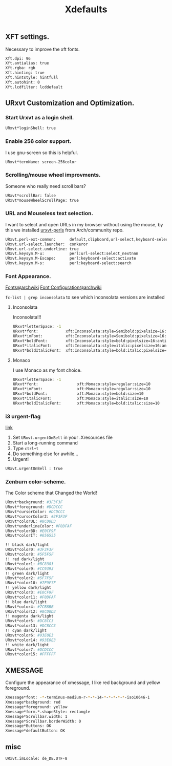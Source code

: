 #+TITLE: Xdefaults

** XFT settings.
Necessary to improve the xft fonts.

#+begin_src sh :tangle ~/.Xdefaults :padline yes
Xft.dpi: 96
Xft.antialias: true
Xft.rgba: rgb
Xft.hinting: true
Xft.hintstyle: hintfull
Xft.autohint: 0
Xft.lcdfilter: lcddefault
#+end_src

** URxvt Customization and Optimization.

*** Start Urxvt as a login shell.

#+begin_src sh :tangle ~/.Xdefaults :padline no
URxvt*loginShell: true
#+end_src

*** Enable 256 color support.

I use gnu-screen so this is helpful.

#+begin_src sh :tangle ~/.Xdefaults :padline no
URxvt*termName: screen-256color
#+end_src

*** Scrolling/mouse wheel improvments.

Someone who really need scroll bars?

#+begin_src sh :tangle ~/.Xdefaults :padline no
URxvt*scrollBar: false
URxvt*mouseWheelScrollPage: true
#+end_src

*** URL and Mouseless text selection.

I want to select and open URLs in my browser without using the mouse, by this we installed [[https://www.archlinux.org/packages/community/any/urxvt-perls/][urxvt-perls]]
from Arch/community repo.

#+begin_src sh :tangle ~/.Xdefaults :padline yes
URxvt.perl-ext-common:      default,clipboard,url-select,keyboard-select
URxvt.url-select.launcher:  conkeror
URxvt.url-select.underline: true
URxvt.keysym.M-u:           perl:url-select:select_nextnnn
URxvt.keysym.M-Escape:      perl:keyboard-select:activate
URxvt.keysym.M-s:           perl:keyboard-select:search
#+end_src

*** Font Appearance.
    [[https://wiki.archlinux.org/index.php/fonts][Fonts@archwiki]] [[https://wiki.archlinux.org/index.php/Font_Configuration][Font Configuration@archwiki]] 

    =fc-list | grep inconsolata= to see which inconsolata versions are
    installed

**** Inconsolata
     Inconsolata!!!

#+begin_src sh :tangle ~/.Xdefaults :padline yes
  URxvt*letterSpace: -1
  URxvt*font:            xft:Inconsolata:style=Semibold:pixelsize=16:antialias=true:hinting=slight
  URxvt*imFont:          xft:Inconsolata:style=Semibold:pixelsize=16:antialias=true:hinting=slight
  URxvt*boldFont:        xft:Inconsolata:style=bold:pixelsize=16:antialias=true:hinting=slight
  URxvt*italicFont:      xft:Inconsolata:style=italic:pixelsize=16:antialias=true:hinting=slight
  URxvt*boldItalicFont:  xft:Inconsolata:style=bold:italic:pixelsize=16:antialias=true:hinting=slight
#+end_src
**** Monaco
I use Monaco as my font choice.

#+begin_src sh :tangle no
URxvt*letterSpace: -1
URxvt*font:                 xft:Monaco:style=regular:size=10
URxvt*imFont:               xft:Monaco:style=regular:size=10
URxvt*boldFont:             xft:Monaco:style=bold:size=10
URxvt*italicFont:           xft:Monaco:style=italic:size=10
URxvt*boldItalicFont:       xft:Monaco:style=bold:italic:size=10
#+end_src

*** i3 urgent-flag
    [[https://faq.i3wm.org/question/203/how-to-set-the-urgency-hint-in-a-shell/][link]]
    1. Set =URxvt.urgentOnBell= in your .Xresources file
    2. Start a long-running command
    3. Type =ctrl+t=
    4. Do something else for awhile...
    5. Urgent!

    #+begin_src sh :tangle ~/.Xdefaults :padline yes
      URxvt.urgentOnBell : true
    #+END_SRC
*** Zenburn color-scheme.

The Color scheme that Changed the World!

#+begin_src sh :tangle ~/.Xdefaults :padline yes
URxvt*background: #3F3F3F
URxvt*foreground: #DCDCCC
URxvt*cursorColor: #DCDCCC
URxvt*cursorColor2: #3F3F3F
URxvt*colorUL: #8CD0D3
URxvt*underlineColor: #F0DFAF
URxvt*colorBD: #E0CF9F
URxvt*colorIT: #656555

!! black dark/light
URxvt*color0: #3F3F3F
URxvt*color8: #5F5F5F
!! red dark/light
URxvt*color1: #BC8383
URxvt*color9: #CC9393
!! green dark/light
URxvt*color2: #5F7F5F
URxvt*color10: #7F9F7F
!! yellow dark/light
URxvt*color3: #E0CF9F
URxvt*color11: #F0DFAF
!! blue dark/light
URxvt*color4: #7CB8BB
URxvt*color12: #8CD0D3
!! magenta dark/light
URxvt*color5: #DC8CC3
URxvt*color13: #DC8CC3
!! cyan dark/light
URxvt*color6: #93E0E3
URxvt*color14: #93E0E3
!! white dark/light
URxvt*color7: #DCDCCC
URxvt*color15: #FFFFFF
#+end_src

** XMESSAGE

Configure the appearance of xmessage, I like red background and yellow foreground.

#+begin_src sh :tangle ~/.Xdefaults :padline yes
Xmessage*font: -*-terminus-medium-r-*-*-14-*-*-*-*-*-iso10646-1
Xmessage*background: red
Xmessage*foreground: yellow
Xmessage*form.*.shapeStyle: rectangle
Xmessage*Scrollbar.width: 1
Xmessage*Scrollbar.borderWidth: 0
Xmessage*Buttons: OK
Xmessage*defaultButton: OK
#+end_src

** misc
   #+BEGIN_SRC sh :tangle ~/.Xdefaults :padline yes
     URxvt.imLocale: de_DE.UTF-8
   #+END_SRC
